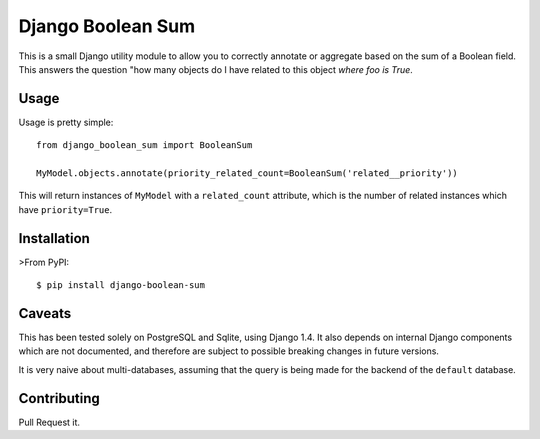 Django Boolean Sum
==================

This is a small Django utility module to allow you to correctly annotate or
aggregate based on the sum of a Boolean field. This answers the question "how
many objects do I have related to this object *where foo is True*.

Usage
-----

Usage is pretty simple::

    from django_boolean_sum import BooleanSum

    MyModel.objects.annotate(priority_related_count=BooleanSum('related__priority'))

This will return instances of ``MyModel`` with a ``related_count`` attribute, which
is the number of related instances which have ``priority=True``.

Installation
------------

>From PyPI::

    $ pip install django-boolean-sum

Caveats
-------

This has been tested solely on PostgreSQL and Sqlite, using Django 1.4. It also
depends on internal Django components which are not documented, and therefore
are subject to possible breaking changes in future versions.

It is very naive about multi-databases, assuming that the query is being made
for the backend of the ``default`` database.

Contributing
------------

Pull Request it.


